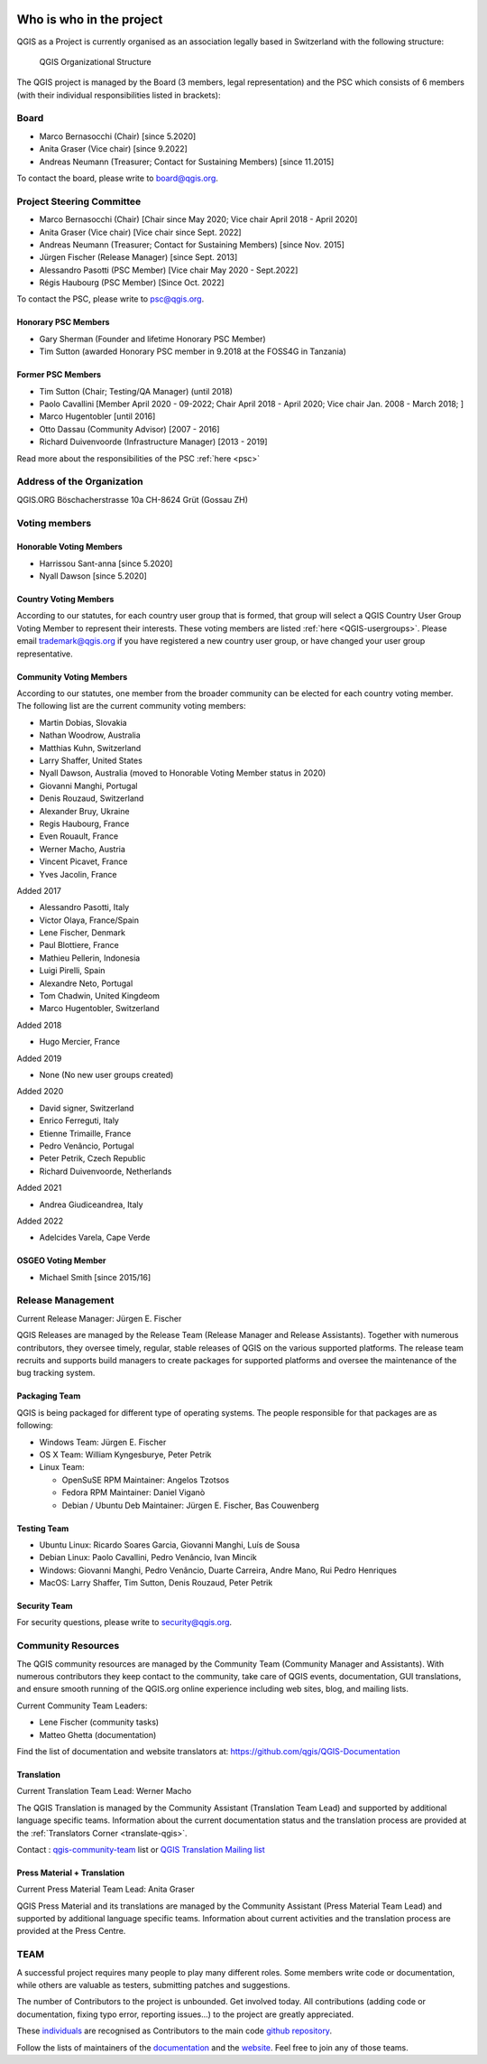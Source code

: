     .. _whoiswho:

Who is who in the project
=========================

QGIS as a Project is currently organised as an association legally based in Switzerland with the following structure:

.. figure:: /static/site/getinvolved/governance/organization/QGIS-ORG_Organizational_structure.png
   :alt: QGIS Organizational Structure

   QGIS Organizational Structure

The QGIS project is managed by the Board (3 members, legal representation) and the PSC
which consists of 6 members (with their individual responsibilities listed in
brackets):

Board
-----

* Marco Bernasocchi (Chair) [since 5.2020]
* Anita Graser (Vice chair) [since 9.2022]
* Andreas Neumann (Treasurer; Contact for Sustaining Members) [since 11.2015]

To contact the board, please write to board@qgis.org.

Project Steering Committee
--------------------------

* Marco Bernasocchi (Chair) [Chair since May 2020; Vice chair April 2018 - April 2020]
* Anita Graser (Vice chair) [Vice chair since Sept. 2022]
* Andreas Neumann (Treasurer; Contact for Sustaining Members) [since Nov. 2015]
* Jürgen Fischer (Release Manager) [since Sept. 2013]
* Alessandro Pasotti (PSC Member) [Vice chair May 2020 - Sept.2022]
* Régis Haubourg (PSC Member) [Since  Oct. 2022]

To contact the PSC, please write to psc@qgis.org.

Honorary PSC Members
....................

* Gary Sherman (Founder and lifetime Honorary PSC Member)
* Tim Sutton (awarded Honorary PSC member in 9.2018 at the FOSS4G in Tanzania)

Former PSC Members
..................

* Tim Sutton (Chair; Testing/QA Manager) (until 2018)
* Paolo Cavallini [Member April 2020 - 09-2022; Chair April 2018 - April 2020; Vice chair Jan. 2008 - March 2018; ]
* Marco Hugentobler [until 2016]
* Otto Dassau (Community Advisor) [2007 - 2016]
* Richard Duivenvoorde (Infrastructure Manager) [2013 - 2019]


Read more about the responsibilities of the PSC :ref:`here <psc>`

Address of the Organization
---------------------------

QGIS.ORG
Böschacherstrasse 10a
CH-8624 Grüt (Gossau ZH)


Voting members
--------------

Honorable Voting Members
........................

* Harrissou Sant-anna [since 5.2020]
* Nyall Dawson [since 5.2020]


.. _country-voting-members:

Country Voting Members
......................

According to our statutes, for each country user group that is formed, that
group will select a QGIS Country User Group Voting Member to represent
their interests. These voting members are listed :ref:`here <QGIS-usergroups>`.
Please email trademark@qgis.org if you have registered a new country user group, or have
changed your user group representative.


.. _community-voting-members:

Community Voting Members
........................

According to our statutes, one member from the broader community can be
elected for each country voting member. The following list are the
current community voting members:

* Martin Dobias, Slovakia
* Nathan Woodrow, Australia
* Matthias Kuhn, Switzerland
* Larry Shaffer, United States
* Nyall Dawson, Australia (moved to Honorable Voting Member status in 2020)
* Giovanni Manghi, Portugal
* Denis Rouzaud, Switzerland
* Alexander Bruy, Ukraine
* Regis Haubourg, France
* Even Rouault, France
* Werner Macho, Austria
* Vincent Picavet, France
* Yves Jacolin, France

Added 2017

* Alessandro Pasotti, Italy
* Victor Olaya, France/Spain
* Lene Fischer, Denmark
* Paul Blottiere, France
* Mathieu Pellerin, Indonesia
* Luigi Pirelli, Spain
* Alexandre Neto, Portugal
* Tom Chadwin, United Kingdeom
* Marco Hugentobler, Switzerland

Added 2018

* Hugo Mercier, France

Added 2019

* None (No new user groups created)

Added 2020

* David signer, Switzerland
* Enrico Ferreguti, Italy
* Etienne Trimaille, France
* Pedro Venâncio, Portugal
* Peter Petrik, Czech Republic
* Richard Duivenvoorde, Netherlands

Added 2021

* Andrea Giudiceandrea, Italy

Added 2022

* Adelcides Varela,  Cape Verde 


OSGEO Voting Member
........................

* Michael Smith [since 2015/16]


.. _release-management:

Release Management
------------------

Current Release Manager:
Jürgen E. Fischer

QGIS Releases are managed by the Release Team (Release Manager and Release
Assistants). Together with numerous contributors, they oversee timely,
regular, stable releases of QGIS on the various supported platforms. The
release team recruits and supports build managers to create packages for
supported platforms and oversee the maintenance of the bug tracking system.

.. _packaging-team:

Packaging Team
..............

QGIS is being packaged for different type of operating systems. The people
responsible for that packages are as following:

* Windows Team: Jürgen E. Fischer
* OS X Team: William Kyngesburye, Peter Petrik
* Linux Team:

  * OpenSuSE RPM Maintainer: Angelos Tzotsos
  * Fedora RPM Maintainer: Daniel Viganò
  * Debian / Ubuntu Deb Maintainer: Jürgen E. Fischer, Bas Couwenberg

.. _testing-team:

Testing Team
............

* Ubuntu Linux: Ricardo Soares Garcia, Giovanni Manghi, Luís de Sousa
* Debian Linux: Paolo Cavallini, Pedro Venâncio, Ivan Mincik
* Windows: Giovanni Manghi, Pedro Venâncio, Duarte Carreira, Andre Mano, Rui Pedro Henriques
* MacOS: Larry Shaffer, Tim Sutton, Denis Rouzaud, Peter Petrik

Security Team
.............

For security questions, please write to security@qgis.org.


.. _community-resources:

Community Resources
-------------------

The QGIS community resources are managed by the Community Team (Community
Manager and Assistants). With numerous contributors they keep contact to the
community, take care of QGIS events, documentation, GUI translations,
and ensure smooth running of the QGIS.org online experience including web
sites, blog, and mailing lists.

Current Community Team Leaders:

* Lene Fischer (community tasks)
* Matteo Ghetta (documentation)

Find the list of documentation and website translators at:
https://github.com/qgis/QGIS-Documentation

.. _gui-translation:

Translation
...........

Current Translation Team Lead:
Werner Macho

The QGIS Translation is managed by the Community Assistant (Translation
Team Lead) and supported by additional language specific teams.
Information about the current documentation status and the translation
process are provided at the :ref:`Translators Corner <translate-qgis>`.

Contact : `qgis-community-team <http://lists.osgeo
.org/mailman/listinfo/qgis-community-team>`_ list
or
`QGIS Translation Mailing list
<http://lists.osgeo.org/mailman/listinfo/qgis-tr>`_

.. _press-material:

Press Material + Translation
............................

Current Press Material Team Lead:
Anita Graser

QGIS Press Material and its translations are managed by the Community
Assistant (Press Material Team Lead) and supported by additional language
specific teams. Information about current activities and the translation
process are provided at the Press Centre.

TEAM
----

A successful project requires many people to play many different roles. Some
members write code or documentation, while others are valuable as testers,
submitting patches and suggestions.

The number of Contributors to the project is unbounded. Get involved today.
All contributions (adding code or documentation, fixing typo error, reporting
issues...) to the project are greatly appreciated.

These `individuals <https://github.com/qgis/QGIS/graphs/contributors>`_
are recognised as Contributors to the main code
`github repository <https://github.com/qgis/QGIS>`_.

Follow the lists of maintainers of the `documentation
<https://github.com/qgis/QGIS-Documentation/graphs/contributors>`_ and the
`website <https://github.com/qgis/QGIS-Website/graphs/contributors>`_.
Feel free to join any of those teams.

..
   TODO : add list of translators, bug reporters (is that possible?)

